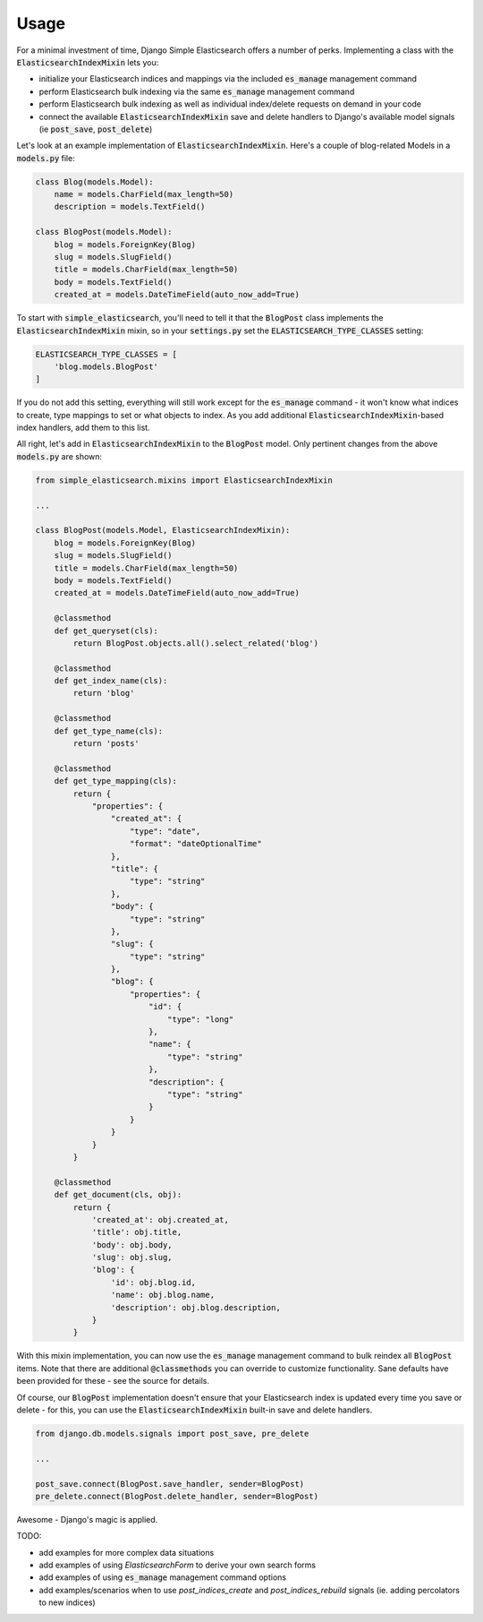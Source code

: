 Usage
=====

For a minimal investment of time, Django Simple Elasticsearch offers a number of perks. Implementing a class
with the :code:`ElasticsearchIndexMixin` lets you:

* initialize your Elasticsearch indices and mappings via the included :code:`es_manage` management command
* perform Elasticsearch bulk indexing via the same :code:`es_manage` management command
* perform Elasticsearch bulk indexing as well as individual index/delete requests on demand in your code
* connect the available :code:`ElasticsearchIndexMixin` save and delete handlers to Django's available
  model signals (ie :code:`post_save`, :code:`post_delete`)

Let's look at an example implementation of :code:`ElasticsearchIndexMixin`. Here's a couple of blog-related Models
in a :code:`models.py` file:

.. code-block:: python

    class Blog(models.Model):
        name = models.CharField(max_length=50)
        description = models.TextField()

    class BlogPost(models.Model):
        blog = models.ForeignKey(Blog)
        slug = models.SlugField()
        title = models.CharField(max_length=50)
        body = models.TextField()
        created_at = models.DateTimeField(auto_now_add=True)

To start with :code:`simple_elasticsearch`, you'll need to tell it that the :code:`BlogPost` class implements the
:code:`ElasticsearchIndexMixin` mixin, so in your :code:`settings.py` set the :code:`ELASTICSEARCH_TYPE_CLASSES` setting:

.. code-block:: python

    ELASTICSEARCH_TYPE_CLASSES = [
        'blog.models.BlogPost'
    ]

If you do not add this setting, everything will still work except for the :code:`es_manage` command - it won't know
what indices to create, type mappings to set or what objects to index. As you add additional
:code:`ElasticsearchIndexMixin`-based index handlers, add them to this list.

All right, let's add in :code:`ElasticsearchIndexMixin` to the :code:`BlogPost` model. Only pertinent changes from the
above :code:`models.py` are shown:

.. code-block:: python

    from simple_elasticsearch.mixins import ElasticsearchIndexMixin

    ...

    class BlogPost(models.Model, ElasticsearchIndexMixin):
        blog = models.ForeignKey(Blog)
        slug = models.SlugField()
        title = models.CharField(max_length=50)
        body = models.TextField()
        created_at = models.DateTimeField(auto_now_add=True)

        @classmethod
        def get_queryset(cls):
            return BlogPost.objects.all().select_related('blog')

        @classmethod
        def get_index_name(cls):
            return 'blog'

        @classmethod
        def get_type_name(cls):
            return 'posts'

        @classmethod
        def get_type_mapping(cls):
            return {
                "properties": {
                    "created_at": {
                        "type": "date",
                        "format": "dateOptionalTime"
                    },
                    "title": {
                        "type": "string"
                    },
                    "body": {
                        "type": "string"
                    },
                    "slug": {
                        "type": "string"
                    },
                    "blog": {
                        "properties": {
                            "id": {
                                "type": "long"
                            },
                            "name": {
                                "type": "string"
                            },
                            "description": {
                                "type": "string"
                            }
                        }
                    }
                }
            }

        @classmethod
        def get_document(cls, obj):
            return {
                'created_at': obj.created_at,
                'title': obj.title,
                'body': obj.body,
                'slug': obj.slug,
                'blog': {
                    'id': obj.blog.id,
                    'name': obj.blog.name,
                    'description': obj.blog.description,
                }
            }

With this mixin implementation, you can now use the :code:`es_manage` management command to bulk reindex all :code:`BlogPost`
items. Note that there are additional :code:`@classmethods` you can override to customize functionality. Sane defaults
have been provided for these - see the source for details.

Of course, our :code:`BlogPost` implementation doesn't ensure that your Elasticsearch index is updated every time you
save or delete - for this, you can use the :code:`ElasticsearchIndexMixin` built-in save and delete handlers.

.. code-block:: python

    from django.db.models.signals import post_save, pre_delete

    ...

    post_save.connect(BlogPost.save_handler, sender=BlogPost)
    pre_delete.connect(BlogPost.delete_handler, sender=BlogPost)

Awesome - Django's magic is applied.

TODO:

* add examples for more complex data situations
* add examples of using `ElasticsearchForm` to derive your own search forms
* add examples of using :code:`es_manage` management command options
* add examples/scenarios when to use `post_indices_create` and `post_indices_rebuild` signals (ie. adding percolators to new indices)
